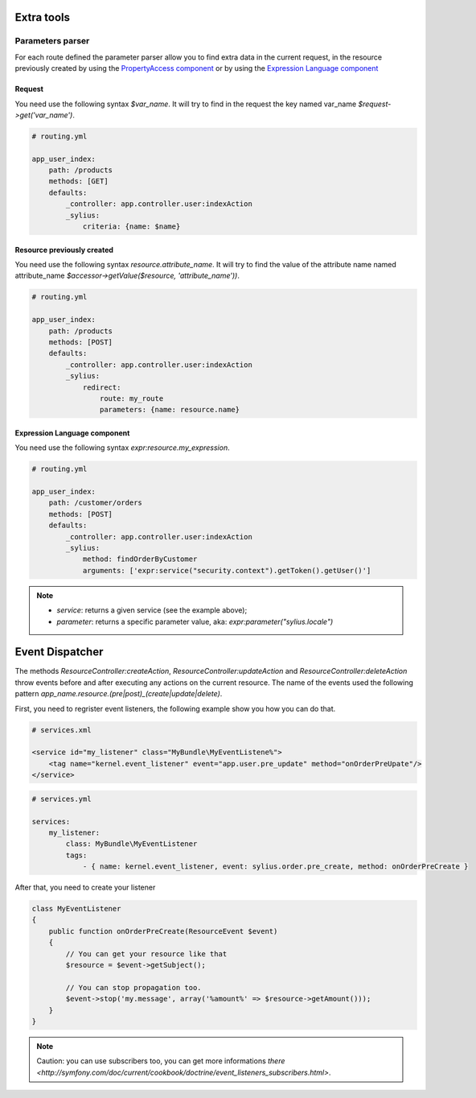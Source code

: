Extra tools
===========

Parameters parser
-----------------

For each route defined the parameter parser allow you to find extra data in the current request, in the resource previously
created by using the `PropertyAccess component <http://symfony.com/fr/doc/current/components/property_access/index.html>`_
or by using the `Expression Language component <http://symfony.com/fr/doc/current/components/expression_language/index.html>`_

Request
+++++++

You need use the following syntax *$var_name*. It will try to find in the request the key named var_name *$request->get('var_name')*.

.. code-block:: yaml

    # routing.yml

    app_user_index:
        path: /products
        methods: [GET]
        defaults:
            _controller: app.controller.user:indexAction
            _sylius:
                criteria: {name: $name}


Resource previously created
+++++++++++++++++++++++++++

You need use the following syntax *resource.attribute_name*. It will try to find the value of the attribute name named
attribute_name *$accessor->getValue($resource, 'attribute_name'))*.

.. code-block:: yaml

    # routing.yml

    app_user_index:
        path: /products
        methods: [POST]
        defaults:
            _controller: app.controller.user:indexAction
            _sylius:
                redirect:
                    route: my_route
                    parameters: {name: resource.name}


Expression Language component
+++++++++++++++++++++++++++++

You need use the following syntax *expr:resource.my_expression*.

.. code-block:: yaml

    # routing.yml

    app_user_index:
        path: /customer/orders
        methods: [POST]
        defaults:
            _controller: app.controller.user:indexAction
            _sylius:
                method: findOrderByCustomer
                arguments: ['expr:service("security.context").getToken().getUser()']

.. note::

    * `service`: returns a given service (see the example above);
    * `parameter`: returns a specific parameter value, aka: `expr:parameter("sylius.locale")`

Event Dispatcher
================

The methods `ResourceController:createAction`, `ResourceController:updateAction` and `ResourceController:deleteAction`
throw events before and after executing any actions on the current resource. The name of the events used the following pattern
`app_name.resource.(pre|post)_(create|update|delete)`.

First, you need to regrister event listeners, the following example show you how you can do that.

.. code-block:: xml

    # services.xml

    <service id="my_listener" class="MyBundle\MyEventListene%">
        <tag name="kernel.event_listener" event="app.user.pre_update" method="onOrderPreUpate"/>
    </service>


.. code-block:: yaml

    # services.yml

    services:
        my_listener:
            class: MyBundle\MyEventListener
            tags:
                - { name: kernel.event_listener, event: sylius.order.pre_create, method: onOrderPreCreate }

After that, you need to create your listener

.. code-block:: yaml

    class MyEventListener
    {
        public function onOrderPreCreate(ResourceEvent $event)
        {
            // You can get your resource like that
            $resource = $event->getSubject();

            // You can stop propagation too.
            $event->stop('my.message', array('%amount%' => $resource->getAmount()));
        }
    }

.. note::

    Caution: you can use subscribers too, you can get more informations `there <http://symfony.com/doc/current/cookbook/doctrine/event_listeners_subscribers.html>`.
